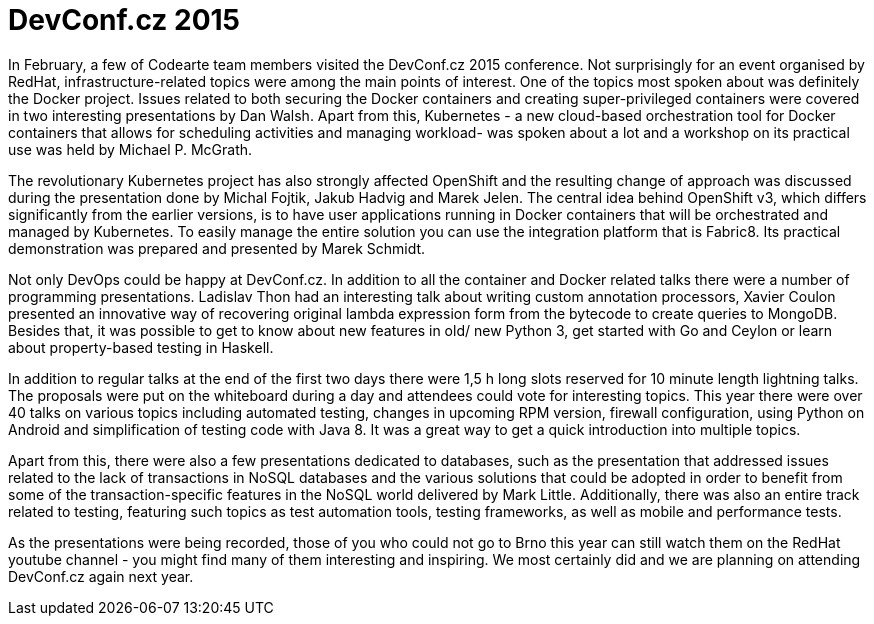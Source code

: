= DevConf.cz 2015

:hp-tags: Codearte, DevConf, DevConf.cz, Conference, OSS, Kubernetes, Docker, OpenShift

In February, a few of Codearte team members visited the DevConf.cz 2015 conference. Not surprisingly for an event organised by RedHat, infrastructure-related topics were among the main points of interest. One of the topics most spoken about was definitely the Docker project. Issues related to both securing the Docker containers and creating super-privileged containers were covered in two interesting presentations by Dan Walsh. Apart from this, Kubernetes - a new cloud-based orchestration tool for Docker containers that allows for scheduling activities and managing workload- was spoken about a lot and a workshop on its practical use was held by Michael P. McGrath. 

The revolutionary Kubernetes project has also strongly affected OpenShift and the resulting change of approach was discussed during the presentation done by Michal Fojtik, Jakub Hadvig and Marek Jelen. The central idea behind OpenShift v3, which differs significantly from the earlier versions, is to have user applications running in Docker containers that will be orchestrated and managed by Kubernetes. To easily manage the entire solution you can use the integration platform that is Fabric8. Its practical demonstration was prepared and presented by Marek Schmidt.

Not only DevOps could be happy at DevConf.cz. In addition to all the container and Docker related talks there were a number of programming presentations. Ladislav Thon had an interesting talk about writing custom annotation processors, Xavier Coulon presented an innovative way of recovering original lambda expression form from the bytecode to create queries to MongoDB. Besides that, it was possible to get to know about new features in old/ new Python 3, get started with Go and Ceylon or learn about property-based testing in Haskell.

In addition to regular talks at the end of the first two days there were 1,5 h long slots reserved for 10 minute length lightning talks. The proposals were put on the whiteboard during a day and attendees could vote for interesting topics. This year there were over 40 talks on various topics including automated testing, changes in upcoming RPM version, firewall configuration, using Python on Android and simplification of testing code with Java 8. It was a great way to get a quick introduction into multiple topics.

Apart from this, there were also a few presentations dedicated to databases, such as the presentation that addressed issues related to the lack of transactions in NoSQL databases and the various solutions that could be adopted in order to benefit from some of the transaction-specific features in the NoSQL world delivered by Mark Little. Additionally, there was also an entire track related to testing, featuring such topics as test automation tools, testing frameworks, as well as mobile and performance tests.                                        

As the presentations were being recorded, those of you who could not go to Brno this year can still watch them on the RedHat youtube channel - you might find many of them interesting and inspiring. We most certainly did and we are planning on attending DevConf.cz again next year.